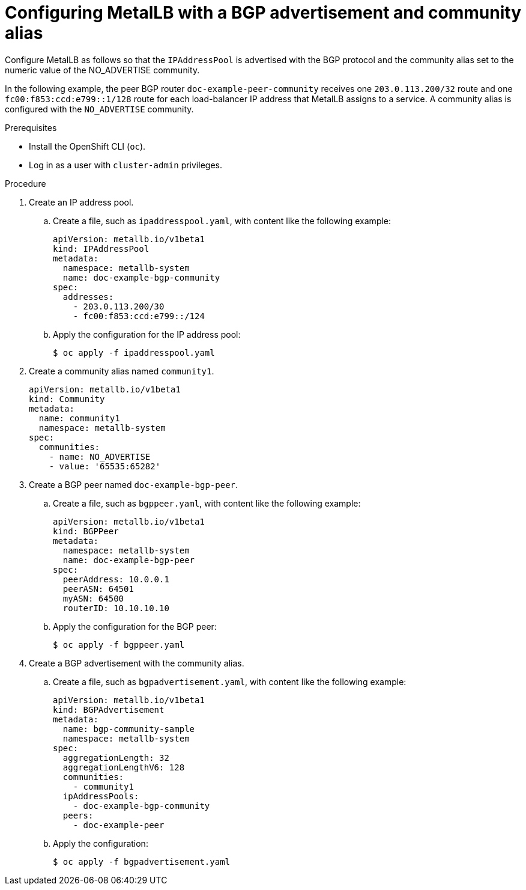 // Module included in the following assemblies:
//
// * networking/metallb/metallb-configure-community-alias.adoc

:_content-type: PROCEDURE
[id="nw-metallb-configure-BGP-advertisement-community-alias_{context}"]
= Configuring MetalLB with a BGP advertisement and community alias

Configure MetalLB as follows so that the `IPAddressPool` is advertised with the BGP protocol and the community alias set to the numeric value of the NO_ADVERTISE community.

In the following example, the peer BGP router `doc-example-peer-community` receives one `203.0.113.200/32` route and one `fc00:f853:ccd:e799::1/128` route for each load-balancer IP address that MetalLB assigns to a service. A community alias is configured with the `NO_ADVERTISE` community.

.Prerequisites

* Install the OpenShift CLI (`oc`).

* Log in as a user with `cluster-admin` privileges.


.Procedure

. Create an IP address pool.

.. Create a file, such as `ipaddresspool.yaml`, with content like the following example:
+
[source,yaml]
----
apiVersion: metallb.io/v1beta1
kind: IPAddressPool
metadata:
  namespace: metallb-system
  name: doc-example-bgp-community
spec:
  addresses:
    - 203.0.113.200/30
    - fc00:f853:ccd:e799::/124
----

.. Apply the configuration for the IP address pool:
+
[source,terminal]
----
$ oc apply -f ipaddresspool.yaml
----

. Create a community alias named `community1`. 
+
[source,yaml]
----
apiVersion: metallb.io/v1beta1
kind: Community
metadata:
  name: community1
  namespace: metallb-system
spec:
  communities:
    - name: NO_ADVERTISE
    - value: '65535:65282'
----

. Create a BGP peer named `doc-example-bgp-peer`. 

.. Create a file, such as `bgppeer.yaml`, with content like the following example:
+
[source,yaml]
----
apiVersion: metallb.io/v1beta1
kind: BGPPeer
metadata:
  namespace: metallb-system
  name: doc-example-bgp-peer
spec:
  peerAddress: 10.0.0.1
  peerASN: 64501
  myASN: 64500
  routerID: 10.10.10.10
----

.. Apply the configuration for the BGP peer:
+
[source,terminal]
----
$ oc apply -f bgppeer.yaml
----

. Create a BGP advertisement with the community alias.

.. Create a file, such as `bgpadvertisement.yaml`, with content like the following example:
+
[source,yaml]
----
apiVersion: metallb.io/v1beta1
kind: BGPAdvertisement
metadata:
  name: bgp-community-sample
  namespace: metallb-system
spec:
  aggregationLength: 32
  aggregationLengthV6: 128
  communities:
    - community1
  ipAddressPools:
    - doc-example-bgp-community
  peers:
    - doc-example-peer
----

.. Apply the configuration:
+
[source,terminal]
----
$ oc apply -f bgpadvertisement.yaml
----